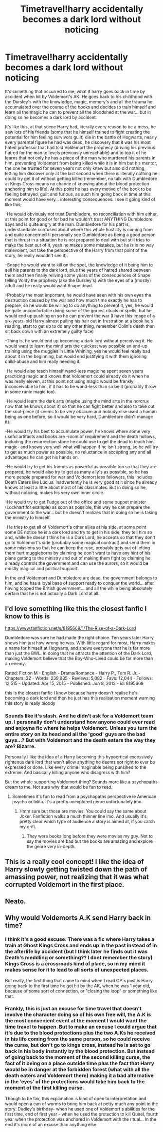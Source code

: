 #+TITLE: Timetravel!harry accidentally becomes a dark lord without noticing

* Timetravel!harry accidentally becomes a dark lord without noticing
:PROPERTIES:
:Author: JOKERRule
:Score: 25
:DateUnix: 1583319104.0
:DateShort: 2020-Mar-04
:FlairText: Prompt
:END:
It's something that occurred to me, what if harry goes back in time by accident when hit by Voldemort's AK. He goes back to his childhood with the Dursley's with the knowledge, magic, memory's and all the trauma he accumulated over the course of the books and decides to train himself and learn all the magic he can to prevent all the bloodshed at the war... but in doing so he becomes a dark lord by accident.

It's like this, at that scene Harry had, literally every reason to be a mess, he saw lots of his friends (some that he himself trained to fight creating the potential for him feeling survivors guilt) die in the battle of Hogwarts, nearly every parental figure he had was dead, he discovery that it was his most hated professor that had told Voldemort the prophecy (driving his previous hatred for the man to levels previously unreachable) and to top it of he learns that not only he has a piece of the man who murdered his parents in him, preventing Voldemort from being killed while it is in him but his mentor, the one he trusted for seven years not only knew but also did nothing, letting him discover only at the last second when there is literally nothing he could try get it of without getting killed (remember, no talk with Dumbledore at Kings Cross means no chance of knowing about the blood protection anchoring him to life). At this point he has every motive of the book to be feeling betrayed, guilt and furious, as such him going back in time at this moment would have very... interesting consequences. I see it going kind of like this;

-He would obviously not trust Dumbledore, no reconciliation with him either, at this point for good or for bad he wouldn't trust ANYTHING Dumbledore says and is quite angry at the man. Dumbledore for his part is, understandable confused about where this whole hostility is coming from and quite concerned (I personally see Dumbledore as being a good person that is thrust in a situation he is not prepared to deal with but still tries to make the best out of it, yeah he makes some mistakes, but he is in no way malevolent, but take the perspective of the Harry from that point of the story, he really wouldn't see it).

-Snape he would want to kill on the spot, the knowledge of it being him to sell his parents to the dark lord, plus the years of hatred shared between them and then finally reliving some years of the consequences of Snape telling Voldy the prophecy (aka the Dursley's) with the eyes of a (mostly) adult and he really would want Snape dead.

-Probably the most important, he would have seen with his own eyes the destruction caused by the war and how much time exactly he has to prepare, so he would be willing to do anything to prevent it, yes, he would be quite uncomfortable doing some of the goriest rituals or spells, but he would end up pushing on so he can prevent the war (I have this image of a six-years-old Harry almost pulling his hair out in frustration at a book he's reading, start to get up to do any other thing, remember Colin's death then sit back down with an extremely guilty face)

-Thing is, he would end up becoming a dark lord without perceiving it. He would want to learn the mind arts the quickest way possible an end-up training using the muggles in Little Whining, yes he would feel really bad about it in the beginning, but would end justifying it with them ignoring child-abuse and him really needing it.

-He would also teach himself wand-less magic he spent seven years practicing magic and knows that Voldemort could already do it when he was really eleven, at this point not using magic would be frankly inconceivable to him, if it has to be wand-less than so be it (probably throw in some runic magic too).

-He would learn the dark arts (maybe using the mind arts in the horcrux now that he knows about it) so that he can fight better and also to take out the soul-piece (it seems to be very obscure and nobody else used a human being as one before, so it would be very hard, Dumbledore didn't manage it).

-He would try his best to accumulate power, he knows where some very useful artifacts and books are -room of requirement and the death hollows, including the resurrection stone he could use to get the dead to teach him magic- and knows very well what will happen if he isn't strong, so he will try to get as much power as possible, no reluctance in accepting any and all advantages he can get his hands on.

-He would try to get his friends as powerful as possible too so that they are prepared, he would also try to get as many ally's as possible, so he has more people prepared for war and Voldemort less followers, this includes Death Eaters like Lucius. Inadvertently he is very good at it since he already knows at least a little about most of his classmates. But in doing so he, without noticing, makes his very own inner circle.

-He would try to get Fudge out of the office and some puppet minister (Lockhart for example) as soon as possible, this way he can prepare the government to the war... but he doesn't realizes that in doing so he is taking the ministry to himself.

-He tries to get all of Voldemort's other allies at his side, at some point some DE notice he is a dark lord and try to get in his side, they tell him so and, while he doesn't think he is a Dark Lord, he accepts so that they don't go to Voldemort's side (probably some magical contract) and send them in some missions so that he can keep the ruse, probably gets out of letting them hurt muggleborns by claiming he don't want to have any hint of his plans getting to the ministry and out of making them fight by claiming he already controls the government and can use the aurors, so it would be mostly magical and political support.

In the end Voldemort and Dumbledore are dead, the government belongs to him, and he has a loyal base of support ready to conquer the world... after having topped the British government... and all the while being absolutely certain that he is not actually a Dark Lord at all.


** I'd love something like this the closest fanfic I know to this is

[[https://www.fanfiction.net/s/8195669/1/The-Rise-of-a-Dark-Lord]]

Dumbledore was sure he had made the right choice. Ten years later Harry shows him just how wrong he was. With little regard for most, Harry makes a name for himself at Hogwarts, and shows everyone that he is far more than just the BWL. In doing that he attracts the attention of the Dark Lord, making Voldemort believe that the Boy-Who-Lived could be far more than an enemy.

Rated: Fiction M - English - Drama/Romance - Harry P., Tom R. Jr. - Chapters: 22 - Words: 239,985 - Reviews: 5,082 - Favs: 12,044 - Follows: 12,515 - Updated: Apr 15, 2015 - Published: Jun 8, 2012 - id: 8195669

this is the closest fanfic I know because harry doesn't realise he's becoming a dark lord and then he just has this realisation moment warning this story is really bloody
:PROPERTIES:
:Author: flitith12
:Score: 5
:DateUnix: 1583324439.0
:DateShort: 2020-Mar-04
:END:

*** Sounds like it's slash. And he didn't ask for a Voldemort team up. I personally don't understand how anyone could ever read and enjoyna fic where he helps Voldemort. Unless you turn the entire story on its head and all the 'good' guys are the bad guys...? But with Voldemort and the death eaters the way they are? Bizarre.

Personally I like the idea of a Harry becoming this hypocrtical excessively righteous dark lord that won't allow anything he deems not right to ever be expressed or done. Like every crime imaginable being punsihed to the extreme. And basically killing anyone who disagress with him?

But the whole supporting Voldemort thing? Sounds more like a psychopaths dream to me. Not sure why that would be fun to read.
:PROPERTIES:
:Author: Senseo256
:Score: 2
:DateUnix: 1583347036.0
:DateShort: 2020-Mar-04
:END:

**** Sometimes it's fun to read from a psychopaths perspective ie American psycho or lolita. It's a pretty unexplored genre unfortunately imo.
:PROPERTIES:
:Author: Cyan_Ninja
:Score: 1
:DateUnix: 1583486817.0
:DateShort: 2020-Mar-06
:END:

***** Hmm sure but those are movies. You could say the same about Joker. Fanfiction walks a much thinner line imo. And usually it's pretty clear which type of audience a story is aimed at, if you catch my drift.
:PROPERTIES:
:Author: Senseo256
:Score: 1
:DateUnix: 1583527054.0
:DateShort: 2020-Mar-07
:END:

****** They were books long before they were movies my guy. Not to say the movies are bad but the books are amazing and explore the genre very in-depth.
:PROPERTIES:
:Author: Cyan_Ninja
:Score: 1
:DateUnix: 1583534107.0
:DateShort: 2020-Mar-07
:END:


** This is a really cool concept! I like the idea of Harry slowly getting twisted down the path of amassing power, not realizing that it was what corrupted Voldemort in the first place.
:PROPERTIES:
:Author: CalculusWarrior
:Score: 2
:DateUnix: 1583344359.0
:DateShort: 2020-Mar-04
:END:


** Neato.
:PROPERTIES:
:Author: pycus
:Score: 1
:DateUnix: 1583323656.0
:DateShort: 2020-Mar-04
:END:


** Why would Voldemorts A.K send Harry back in time?
:PROPERTIES:
:Author: Demandred3000
:Score: 1
:DateUnix: 1583334882.0
:DateShort: 2020-Mar-04
:END:

*** I think it's a good excuse. There was a fic where Harry takes a train at Ghost Kings Cross and ends up in the past instead of in the afterlife by accident (but I think later he finds out it was Death's meddling or something?? I dont remember the story) Kings Cross is a crossroads kind of place, so in my mind it makes sense for it to lead to all sorts of unexpected places.

But really, the first thing that came to mind when I read OP's post is Harry going back to the first time he got hit by the AK, when he was 1 year old, because of some sort of connection, or "closing the loop" or something like that.
:PROPERTIES:
:Author: panda-goddess
:Score: 4
:DateUnix: 1583341069.0
:DateShort: 2020-Mar-04
:END:


*** Frankly, this is just an excuse for time travel that doesn't involve the character doing so of his own free will, the A.K is the most convenient event at the moment I would want the time travel to happen. But to make an excuse I could argue that it's due to the blood protections plus the two A.Ks he received in his life coming from the same person, so he could receive the curse, but don't go to kings cross, instead he is set to go back in his body instantly by the blood protection. But instead of going back to the moment of the second killing curse, the fact of it being on a place outside time plus the fact that Harry would be in danger at the forbidden forest (what with all the death eaters and Voldemort there) making it a bad alternative in the ‘eyes' of the protections would take him back to the moment of the first killing curse.

Though to be fair, this explanation is kind of open to interpretation and would open a can of worms to bring him back at petty much any point in the story: Dudley's birthday- when he used one of Voldemort's abilities for the first time, end of first year - when he used the protection to kill Quirel, fourth year when the protection was anchored in Voldemort with the ritual... In the end it's more of an excuse than anything else
:PROPERTIES:
:Author: JOKERRule
:Score: 3
:DateUnix: 1583340273.0
:DateShort: 2020-Mar-04
:END:
